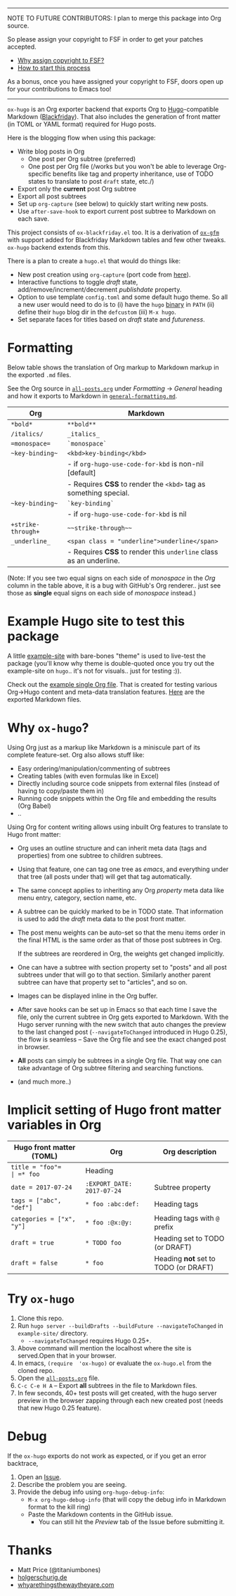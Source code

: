 -----

NOTE TO FUTURE CONTRIBUTORS: I plan to merge this package into Org
source.

So please assign your copyright to FSF in order to get your patches
accepted.

- [[https://www.gnu.org/licenses/why-assign.html][Why assign copyright to FSF?]]
- [[https://www.gnu.org/prep/maintain/html_node/Copyright-Papers.html#Copyright-Papers][How to start this process]]

As a bonus, once you have assigned your copyright to FSF, doors open up
for your contributions to Emacs too!

-----

=ox-hugo= is an Org exporter backend that exports Org to
[[https://gohugo.io/][Hugo]]-compatible Markdown ([[https://github.com/russross/blackfriday][Blackfriday]]). That also includes the
generation of front matter (in TOML or YAML format) required for Hugo
posts.

Here is the blogging flow when using this package:
- Write blog posts in Org
  - One post per Org subtree (preferred)
  - One post per Org file (/works but you won't be able to leverage
    Org-specific benefits like tag and property inheritance, use of
    TODO states to translate to post =draft= state, etc./)
- Export only the *current* post Org subtree
- Export all post subtrees
- Set up =org-capture= (see below) to quickly start writing new posts.
- Use =after-save-hook= to export current post subtree to Markdown on
  each save.

This project consists of =ox-blackfriday.el= too. It is a derivation
of [[https://github.com/larstvei/ox-gfm][=ox-gfm=]] with support added for Blackfriday Markdown tables and
few other tweaks. =ox-hugo= backend extends from this.

There is a plan to create a =hugo.el= that would do things like:
- New post creation using =org-capture= (port code from [[https://github.com/kaushalmodi/.emacs.d/blob/master/setup-files/setup-hugo.el][here]]).
- Interactive functions to toggle /draft/ state,
  add/remove/increment/decrement /publishdate/ property.
- Option to use template =config.toml= and some default hugo theme. So
  all a new user would need to do is to (i) have the =hugo= [[https://github.com/gohugoio/hugo/releases][binary]] in
  =PATH= (ii) define their =hugo= blog dir in the =defcustom= (iii)
  =M-x hugo=.
- Set separate faces for titles based on /draft/ state and
  /futureness/.

* Formatting
Below table shows the translation of Org markup to Markdown markup in
the exported =.md= files.

See the Org source in [[https://raw.githubusercontent.com/kaushalmodi/ox-hugo/master/example-site/content-org/all-posts.org][=all-posts.org=]] under /Formatting/ -> /General/
heading and how it exports to Markdown in [[https://raw.githubusercontent.com/kaushalmodi/ox-hugo/master/example-site/content/posts/general-formatting.md][=general-formatting.md=]].
|--------------------+--------------------------------------------------------------------|
| Org                | Markdown                                                           |
|--------------------+--------------------------------------------------------------------|
| =*bold*=           | =**bold**=                                                         |
| =/italics/=        | =_italics_=                                                        |
| ==monospace==      | =`monospace`=                                                      |
| =~key-binding~=    | =<kbd>key-binding</kbd>=                                           |
|                    | - if =org-hugo-use-code-for-kbd= is non-nil [default]              |
|                    | - Requires *CSS* to render the =<kbd>= tag as something special.   |
| =~key-binding~=    | =`key-binding`=                                                    |
|                    | - if =org-hugo-use-code-for-kbd= is nil                            |
| =+strike-through+= | =~~strike-through~~=                                               |
| =_underline_=      | =<span class = "underline">underline</span>=                       |
|                    | - Requires *CSS* to render this =underline= class as an underline. |
|--------------------+--------------------------------------------------------------------|

(Note: If you see two equal signs on each side of /monospace/ in the
/Org/ column in the table above, it is a bug with GitHub's Org
renderer.. just see those as *single* equal signs on each side of
/monospace/ instead.)
* Example Hugo site to test this package
A little [[https://github.com/kaushalmodi/ox-hugo/tree/master/example-site][example-site]] with bare-bones "theme" is used to live-test the
package (you'll know why theme is double-quoted once you try out the
example-site on =hugo=.. it's not for visuals.. just for testing :)).

Check out the [[https://raw.githubusercontent.com/kaushalmodi/ox-hugo/master/example-site/content-org/all-posts.org][example single Org file]]. That is created for testing various
Org->Hugo content and meta-data translation features. [[https://github.com/kaushalmodi/ox-hugo/tree/master/example-site/content/posts][Here]] are the
exported Markdown files.

* Why =ox-hugo=?
Using Org just as a markup like Markdown is a miniscule part of its
complete feature-set. Org also allows stuff like:
- Easy ordering/manipulation/commenting of subtrees
- Creating tables (with even formulas like in Excel)
- Directly including source code snippets from external files (instead
  of having to copy/paste them in)
- Running code snippets within the Org file and embedding the results
  (Org Babel)
- ..

Using Org for content writing allows using inbuilt Org features to
translate to Hugo front matter:

- Org uses an outline structure and can inherit meta data (tags and
  properties) from one subtree to children subtrees.
- Using that feature, one can tag one tree as /emacs/, and everything
  under that tree (all posts under that) will get that tag
  automatically.
- The same concept applies to inheriting any Org /property/ meta data
  like menu entry, category, section name, etc.
- A subtree can be quickly marked to be in TODO state. That
  information is used to add the /draft/ meta data to the post front
  matter.
- The post menu weights can be auto-set so that the menu items order
  in the final HTML is the same order as that of those post subtrees
  in Org.

  If the subtrees are reordered in Org, the weights get changed
  implicitly.
- One can have a subtree with section property set to "posts" and all
  post subtrees under that will go to that section. Similarly another
  parent subtree can have that property set to "articles", and so on.
- Images can be displayed inline in the Org buffer.
- After save hooks can be set up in Emacs so that each time I save the
  file, only the current subtree in Org gets exported to
  Markdown. With the Hugo server running with the new switch that auto
  changes the preview to the last changed post (=--navigateToChanged=
  introduced in Hugo 0.25), the flow is seamless -- Save the Org file
  and see the exact changed post in browser.
- *All* posts can simply be subtrees in a single Org file. That way
  one can take advantage of Org subtree filtering and searching
  functions.
- (and much more..)

* Implicit setting of Hugo front matter variables in Org
|---------------------------+----------------------------+--------------------------------------|
| Hugo front matter (TOML)  | Org                        | Org description                      |
|---------------------------+----------------------------+--------------------------------------|
| =title = "foo"​=           | =* foo=                    | Heading                              |
| =date = 2017-07-24=       | =:EXPORT_DATE: 2017-07-24= | Subtree property                     |
| =tags = ["abc", "def"]=   | =* foo :abc:def:=           | Heading tags                         |
| =categories = ["x", "y"]= | =* foo :@x:@y:=             | Heading tags with =@= prefix         |
| =draft = true=            | =* TODO foo=               | Heading set to TODO (or DRAFT)       |
| =draft = false=           | =* foo=                    | Heading *not* set to TODO (or DRAFT) |
|---------------------------+----------------------------+--------------------------------------|
* Try =ox-hugo=
1. Clone this repo.
2. Run =hugo server --buildDrafts --buildFuture --navigateToChanged= in
   =example-site/= directory.
   - =--navigateToChanged= requires Hugo 0.25+.
3. Above command will mention the localhost where the site is
   served.Open that in your browser.
4. In emacs, =(require  'ox-hugo)= or evaluate the =ox-hugo.el= from the
   cloned repo.
5. Open the [[https://raw.githubusercontent.com/kaushalmodi/ox-hugo/master/example-site/content-org/all-posts.org][=all-posts.org=]] file.
6. =C-c C-e H A= -- Export *all* subtrees in the file to Markdown files.
7. In few seconds, 40+ test posts will get created, with the hugo server
   preview in the browser zapping through each new created post (needs
   that new Hugo 0.25 feature).
* Debug
If the =ox-hugo= exports do not work as expected, or if you get an
error backtrace,
1. Open an [[https://github.com/kaushalmodi/ox-hugo/issues][Issue]].
2. Describe the problem you are seeing.
3. Provide the debug info using =org-hugo-debug-info=:
   - =M-x org-hugo-debug-info= (that will copy the debug info in
     Markdown format to the kill ring)
   - Paste the Markdown contents in the GitHub issue.
     - You can still hit the /Preview/ tab of the Issue before
       submitting it.

* Thanks
- Matt Price (@titaniumbones)
- [[http://www.holgerschurig.de/en/emacs-blog-from-org-to-hugo/][holgerschurig.de]]
- [[http://whyarethingsthewaytheyare.com/setting-up-the-blog/][whyarethingsthewaytheyare.com]]
